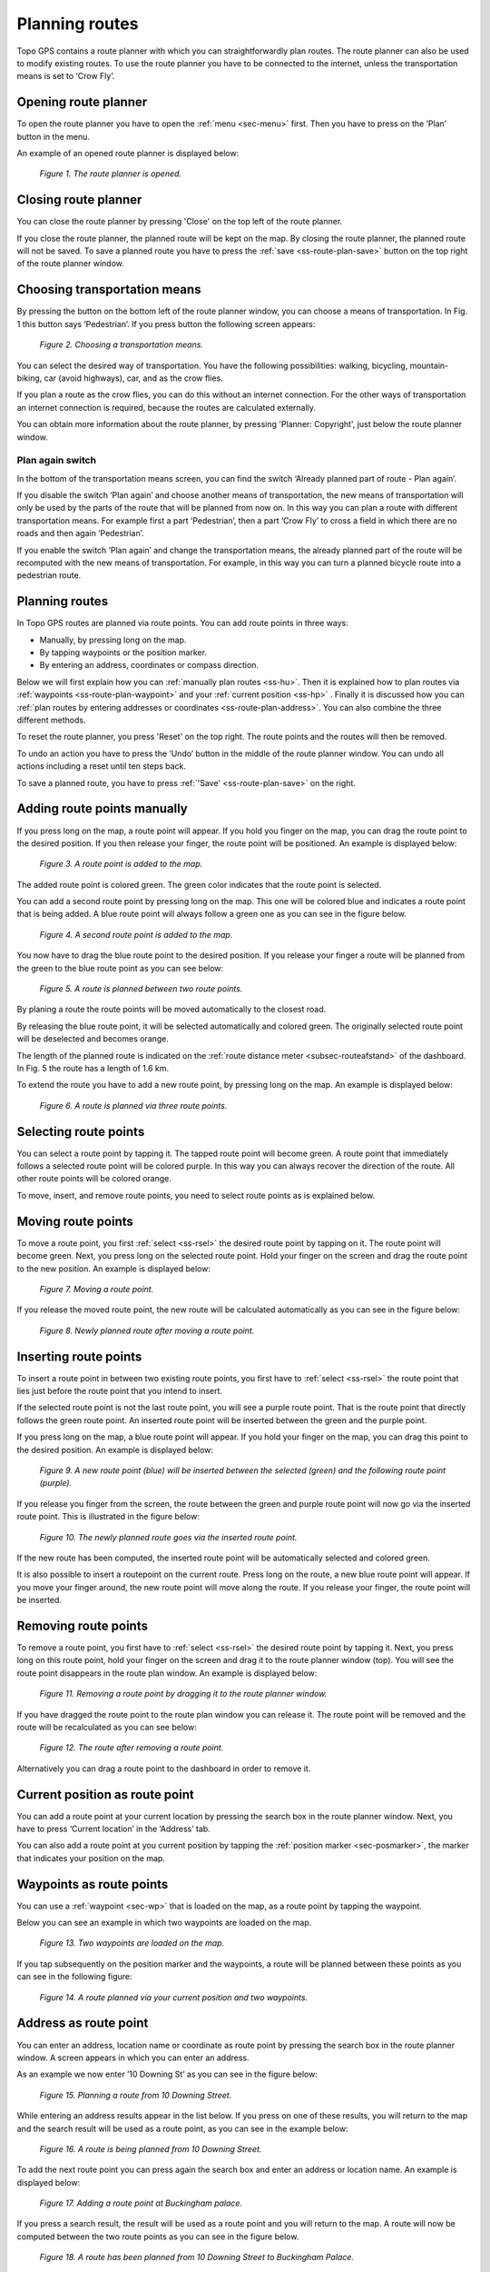 .. _ss-route-plan:

Planning routes
---------------

Topo GPS contains a route planner with which you can straightforwardly 
plan routes. The route planner can also be used to modify existing routes.
To use the route planner you have to be connected to the internet, unless 
the transportation means is set to ‘Crow Fly’.

.. _ss-route-plan-open:

Opening route planner
~~~~~~~~~~~~~~~~~~~~~
To open the route planner you have to open the :ref:`menu <sec-menu>` first.
Then you have to press on the ’Plan’ button in the menu.
 
An example of an opened route planner is displayed below:

.. figure:: _static/route-plan1.png
   :height: 568px
   :width: 320px
   :alt: Route planner Topo GPS open

   *Figure 1. The route planner is opened.*

Closing route planner
~~~~~~~~~~~~~~~~~~~~~
You can close the route planner by pressing 'Close' on the top left of the route planner.

If you close the route planner, the planned route will be kept on the map.
By closing the route planner, the planned route will not be saved. To save
a planned route you have to press the  :ref:`save <ss-route-plan-save>` button on the top right of the route planner window.

Choosing transportation means
~~~~~~~~~~~~~~~~~~~~~~~~~~~~~
By pressing the button on the bottom left of the route planner window, you can choose
a means of transportation. In Fig. 1 this button says ‘Pedestrian’. If you press button the following screen appears:

.. figure:: _static/route-plan2.png
   :height: 568px
   :width: 320px
   :alt: Vervoersmiddel routeplanner Topo GPS kiezen

   *Figure 2. Choosing a transportation means.*

You can select the desired way of transportation. You have the following
possibilities: walking, bicycling, mountain-biking, car (avoid highways), car,
and as the crow flies.

If you plan a route as the crow flies, you can do this without an internet connection. For the other ways of transportation an internet connection is required, because the routes are calculated externally. 

You can obtain more information about the route planner, by pressing 'Planner: Copyright', just below the route planner window.

Plan again switch
*****************
In the bottom of the transportation means screen, you can find the switch ‘Already planned part of route - Plan again’. 


If you disable the switch ‘Plan again’ and choose another means of transportation, the new means of transportation will only be used by the parts of the route that will be planned from now on. In this way you can plan a route with different transportation means. For example first a part ‘Pedestrian’, then a part ‘Crow Fly’ to cross a field in which there are no roads and then again ‘Pedestrian’. 

If you enable the switch ‘Plan again’ and change the transportation means, the already planned part of the route will be recomputed with the new means of transportation. For example, in this way you can turn a planned bicycle route into a pedestrian route.


.. _ss-route-plan-plan:

Planning routes
~~~~~~~~~~~~~~~
In Topo GPS routes are planned via route points. You can add route points in three ways:

- Manually, by pressing long on the map.
- By tapping waypoints or the position marker.
- By entering an address, coordinates or compass direction.

Below we will first explain how you can :ref:`manually plan routes <ss-hu>`. Then it is explained how to plan routes via :ref:`waypoints <ss-route-plan-waypoint>` and your :ref:`current position <ss-hp>` . Finally it is discussed how you can :ref:`plan routes by entering addresses or coordinates <ss-route-plan-address>`.  You can also combine the three different methods.

To reset the route planner, you press 'Reset' on the top right. The route points and the routes will then be removed.

To undo an action you have to press the ‘Undo’ button in the middle of the route planner window. You can undo all actions including a reset until ten steps back.

To save a planned route, you have to press :ref:`'Save' <ss-route-plan-save>` on the right.

.. _ss-hu:

Adding route points manually
~~~~~~~~~~~~~~~~~~~~~~~~~~~~~~
If you press long on the map, a route point will appear. If you hold you finger on the map, you
can drag the route point to the desired position. If you then release your finger, the route point
will be positioned.
An example is displayed below:

.. figure:: _static/route-plan3.png
   :height: 568px
   :width: 320px
   :alt: Route planner Topo GPS add route point.
   
   *Figure 3. A route point is added to the map.*

The added route point is colored green. The green color indicates that the route point is selected.

You can add a second route point by pressing long on the map. This one will be colored blue and indicates a route point that is being added. A blue route point will always follow a green one as you can see in the figure below.

.. figure:: _static/route-plan4.png
   :height: 568px
   :width: 320px
   :alt: Route planner Topo GPS add route point

   *Figure 4. A second route point is added to the map.*

You now have to drag the blue route point to the desired position. If you
release your finger a route will be planned from the green to the blue route point
as you can see below:

.. figure:: _static/route-plan5.png
   :height: 568px
   :width: 320px
   :alt: Route planner Topo GPS add route point.

   *Figure 5. A route is planned between two route points.*

By planing a route the route points will be moved automatically to the closest road.

By releasing the blue route point, it will be selected automatically and colored green. The originally selected route point will be deselected and becomes orange.

The length of the planned route is indicated on the :ref:`route distance meter <subsec-routeafstand>` of the dashboard. In Fig. 5 the route has a length of 1.6 km.

To extend the route you have to add a new route point, by pressing
long on the map. An example is displayed below:

.. figure:: _static/route-plan6.png
   :height: 568px
   :width: 320px
   :alt: Route planner Topo GPS add route points.”

   *Figure 6. A route is planned via three route points.*

.. _ss-rsel:

Selecting route points
~~~~~~~~~~~~~~~~~~~~~~
You can select a route point by tapping it. The tapped route point will become green.
A route point that immediately follows a selected route point will be colored purple.
In this way you can always recover the direction of the route. All other
route points will be colored orange.

To move, insert, and remove route points, you need to select route points
as is explained below.

Moving route points
~~~~~~~~~~~~~~~~~~~
To move a route point, you first :ref:`select <ss-rsel>` the desired route point by
tapping on it. The route point will become green. Next, you press long on the
selected route point.  Hold your finger on the screen and drag the route point to the new position. An example is displayed below:

.. figure:: _static/route-plan7.png
   :height: 568px
   :width: 320px
   :alt: Route plan Topo GPS add route point."

   *Figure 7. Moving a route point.*

If you release the moved route point, the new route will be calculated automatically
as you can see in the figure below: 

.. figure:: _static/route-plan8.png
   :height: 480px
   :width: 320px
   :alt: Route plan Topo GPS move route point.

   *Figure 8. Newly planned route after moving a route point.*

.. _ss-rins:

Inserting route points
~~~~~~~~~~~~~~~~~~~~~~
To insert a route point in between two existing route points, you first have to
:ref:`select <ss-rsel>` the route point that lies just before the route point
that you intend to insert.

If the selected route point is not the last route point, you will 
see a purple route point. That is the route point that directly follows
the green route point. An inserted route point will be inserted between
the green and the purple point.

If you press long on the map, a blue route point will appear. If you
hold your finger on the map, you can drag this point to
the desired position. An example is displayed below:

.. figure:: _static/route-plan9.png
   :height: 568px
   :width: 320px
   :alt: Routeplanner Topo GPS routepunt invoegen.
  
   *Figure 9. A new route point (blue) will be inserted between the selected (green) and the following route point (purple).*

If you release you finger from the screen, the route between the green and
purple route point will now go via the inserted route point. This is illustrated in the figure below:
 
.. figure:: _static/route-plan10.png
   :height: 568px
   :width: 320px
   :alt: Routeplanner Topo GPS routepunt toevoegen.
 
   *Figure 10. The newly planned route goes via the inserted route point.*

If the new route has been computed, the inserted route point will be automatically selected
and colored green.

It is also possible to insert a routepoint on the current route. Press long on the route, a new blue route point will appear. If you move your finger around, the new route point will move along the route. If you release your finger, the route point will be inserted.


.. _ss-rrem:

Removing route points
~~~~~~~~~~~~~~~~~~~~~
To remove a route point, you first have to :ref:`select <ss-rsel>` the desired route point by tapping it.
Next, you press long on this route point, hold your finger on the screen and drag it to
the route planner window (top). You will see the route point disappears in the route plan window. An example is displayed below:

.. figure:: _static/route-plan11.png
   :height: 568px
   :width: 320px
   :alt: Routeplanner Topo GPS routepunt toevoegen.
  
   *Figure 11. Removing a route point by dragging it to the route planner window.*

If you have dragged the route point to the route plan window you can release it. The
route point will be removed and the route will be recalculated as you can see
below:

.. figure:: _static/route-plan12.png
   :height: 568px
   :width: 320px
   :alt: Routeplanner Topo GPS routepunt toevoegen.

   *Figure 12. The route after removing a route point.*

Alternatively you can drag a route point to the dashboard in order to remove it.

.. _ss-hp:

Current position as route point
~~~~~~~~~~~~~~~~~~~~~~~~~~~~~~~~
You can add a route point at your current location by
pressing the search box in the route planner window. Next,
you have to press ‘Current location’ in the ‘Address’ tab.

You can also add a route point at you current position by tapping
the :ref:`position marker <sec-posmarker>`, the marker that indicates your
position on the map.

.. _ss-route-plan-waypoint:

Waypoints as route points
~~~~~~~~~~~~~~~~~~~~~~~~~
You can use a :ref:`waypoint <sec-wp>` that is loaded on the map, as a route point
by tapping the waypoint.

Below you can see an example in which two waypoints are loaded
on the map.

.. figure:: _static/route-plan-wp1.png
   :height: 568px
   :width: 320px
   :alt: Waypoints Topo GPS map planning
    
   *Figure 13. Two waypoints are loaded on the map.*

If you tap subsequently on the position marker and the waypoints, a route will
be planned between these points as you can see in the following figure:

.. figure:: _static/route-plan-wp2.png
   :height: 568px
   :width: 320px
   :alt: Routeplanner Topo GPS routepunt toevoegen.

   *Figure 14. A route planned via your current position and two waypoints.*


.. _ss-route-plan-address:

Address as route point
~~~~~~~~~~~~~~~~~~~~~~
You can enter an address, location name or coordinate as route point
by pressing the search box in the route planner window.
A screen appears in which you can enter an address. 

As an example we now enter ’10 Downing St’ as you
can see in the figure below:

.. figure:: _static/route-plan-address1.png
   :height: 568px
   :width: 320px
   :alt: Route planner Topo GPS address.

   *Figure 15. Planning a route from 10 Downing Street.*

While entering an address results appear in the list below. If you press
on one of these results, you will return to the map and the search result
will be used as a route point, as you can see in the example below:

.. figure:: _static/route-plan-address2.png
   :height: 568px
   :width: 320px
   :alt: Route planner Topo GPS address.

   *Figure 16. A route is being planned from 10 Downing Street.*

To add the next route point you can press again the search box and
enter an address or location name. An example is displayed below:

.. figure:: _static/route-plan-address3.png
   :height: 568px
   :width: 320px
   :alt: Route planner Topo GPS address.

   *Figure 17. Adding a route point at Buckingham palace.*

If you press a search result, the result will be used as a route point
and you will return to the map. A route will now be computed between
the two route points as you can see in the figure below.


.. figure:: _static/route-plan-address4.png
   :height: 568px
   :width: 320px
   :alt: Route planner Topo GPS address.

   *Figure 18. A route has been planned from 10 Downing Street to Buckingham Palace.*

You can extend this route by adding new route points, either manually by pressing on the map, or
using the search box.


.. _ss-route-plan-save:

Saving planned routes
~~~~~~~~~~~~~~~~~~~~~
If you are ready planning your route, you can save the route by pressing 'Save' on the 
top right of the route planner window.
The following screen will appear:

.. figure:: _static/route-plan13.png
   :height: 568px
   :width: 320px
   :alt: Saving planned route Topo GPS.

   *Figure 19. Saving a planned route.*


In this screen you can subsequently enter the title, the author and a description. 

Based on the start and finish point of the route an automatic suggestion for the route title
will be made. This suggestion appears in the title field if you do not enter a title yourself.
If you do not enter a title, the suggestion will be used when saving the route. In the example above 
the suggestion is ‘Midhurst - Chichester’.

To ensure automatic title suggestion functions properly, the option :ref:`‘Addresses - Find automatically’ <settings-addresses>` should be enabled in the settings.

If you press the '>' on the right hand side of the title you can add an URL.

If you press the '>' on the right hand side of the title you can add contact information, 
and copyright and license details. If you save a route also the author and copyright details
will be saved for future use. If you record or plan a new route, the same author and copyright details
will already be filled in. Therefore you do not have to reenter these details when saving the
next planned route.

You can alter the route type by pressing the route type cell. If you save the route, the current
route type will be used as a suggestion for the next saved route. If you for example only plan bicycle routes
you therefore only have to set the route type once.

Waypoints that are currently shown on the map can be included with the
route by setting the switch 'Include waypoints' on. If you do not want to save the currently displayed waypoints with the route you have to turn this switch off.

If you are ready entering information, you can press 'Save' on the top right to save the planned route.
A planned route will always be saved as a new route. Existing routes will never be overwritten.

If the route has been saved, it will be removed from the planner and loaded on the map as a normal
route.

Be aware, the route will be saved into the folder that is currently opened in the :ref:`routes screen <ss-route-load>`.

If you do not want to save the route you can press 'Cancel' on the top left. In this case the planned route
will not be removed from the planner.

In the section :ref:`ss-routes-organize` it is explained how to move your route to another folder.

In the section :ref;`ss-routes-share` it is explained how you can share your planned route with
Topo GPS, mail, Facebook and other apps.

.. _ss-geplande_route_wijzig:

Editing saved routes
~~~~~~~~~~~~~~~~~~~~~~~~~~~~~~
You can alter the track of a saved route by :ref:`loading <ss-route-load>` the route into the route
planner via the :ref:`route button <subsec-route-button>` in the right hand side of the dashboard.

You can modify the route as you wish, in the same way as you plan a route and is described above.
If you save the modified route, it will be saved as a new route. The original route will not be
overwritten.

